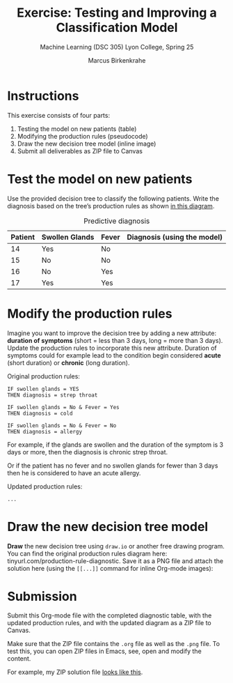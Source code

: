 #+TITLE:Exercise: Testing and Improving a Classification Model
#+AUTHOR:Marcus Birkenkrahe
#+SUBTITLE:Machine Learning (DSC 305) Lyon College, Spring 25
#+STARTUP: overview hideblocks indent
#+OPTIONS: toc:nil num:nil ^:nil
* Instructions

This exercise consists of four parts:
1. Testing the model on new patients (table)
2. Modifying the production rules (pseudocode)
3. Draw the new decision tree model (inline image)
5. Submit all deliverables as ZIP file to Canvas

* *Test the model on new patients*

Use the provided decision tree to classify the following
patients. Write the diagnosis based on the tree’s production rules
as shown [[https://github.com/birkenkrahe/ml-25/blob/main/img/1_decision_tree.png][in this diagram]].

#+name: diagnostic_table
#+caption: Predictive diagnosis
| Patient | Swollen Glands | Fever | Diagnosis (using the model) |
|---------+----------------+-------+-----------------------------|
| 14      | Yes            | No    |                             |
| 15      | No             | No    |                             |
| 16      | No             | Yes   |                             |
| 17      | Yes            | Yes   |                             |

* Modify the production rules

Imagine you want to improve the decision tree by adding a new
attribute: *duration of symptoms* (short = less than 3 days, long =
more than 3 days). Update the production rules to incorporate this
new attribute. Duration of symptoms could for example lead to the
condition begin considered *acute* (short duration) or *chronic* (long
duration).

Original production rules:
#+begin_example
 IF swollen glands = YES
 THEN diagnosis = strep throat

 IF swollen glands = No & Fever = Yes
 THEN diagnosis = cold

 IF swollen glands = No & Fever = No
 THEN diagnosis = allergy
#+end_example

For example, if the glands are swollen and the duration of the
symptom is 3 days or more, then the diagnosis is chronic strep
throat.

Or if the patient has no fever and no swollen glands for fewer than
3 days then he is considered to have an acute allergy.

Updated production rules:
#+begin_example
...
#+end_example

* Draw the new decision tree model

*Draw* the new decision tree using =draw.io= or another free drawing
program. You can find the original production rules diagram here:
tinyurl.com/production-rule-diagnostic. Save it as a PNG file and
attach the solution here (using the =[[...]]= command for inline
Org-mode images):

#+attr_html: :width 600px:
[[../img/solution.png]]

* *Submission*

Submit this Org-mode file with the completed diagnostic table, with
the updated production rules, and with the updated diagram as a ZIP
file to Canvas.

Make sure that the ZIP file contains the =.org= file as well as the
=.png= file. To test this, you can open ZIP files in Emacs, see, open
and modify the content.

For example, my ZIP solution file [[https://github.com/birkenkrahe/ml-25/blob/main/img/submission.png][looks like this]].
